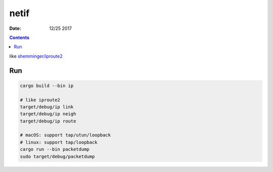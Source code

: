 netif
========

:Date: 12/25 2017


.. contents::

like `shemminger/iproute2 <https://github.com/shemminger/iproute2>`_

Run
------

.. code:: bash
    
    cargo build --bin ip

    # like iproute2
    target/debug/ip link
    target/debug/ip neigh
    target/debug/ip route
    
    # macOS: support tap/utun/loopback
    # linux: support tap/loopback
    cargo run --bin packetdump
    sudo target/debug/packetdump
